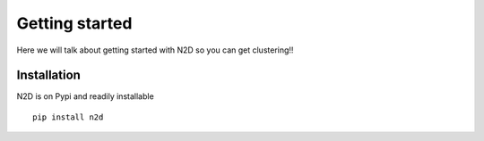 Getting started
========================

Here we will talk about getting started with N2D so you can get clustering!!

Installation
--------------

N2D is on Pypi and readily installable ::

        pip install n2d
